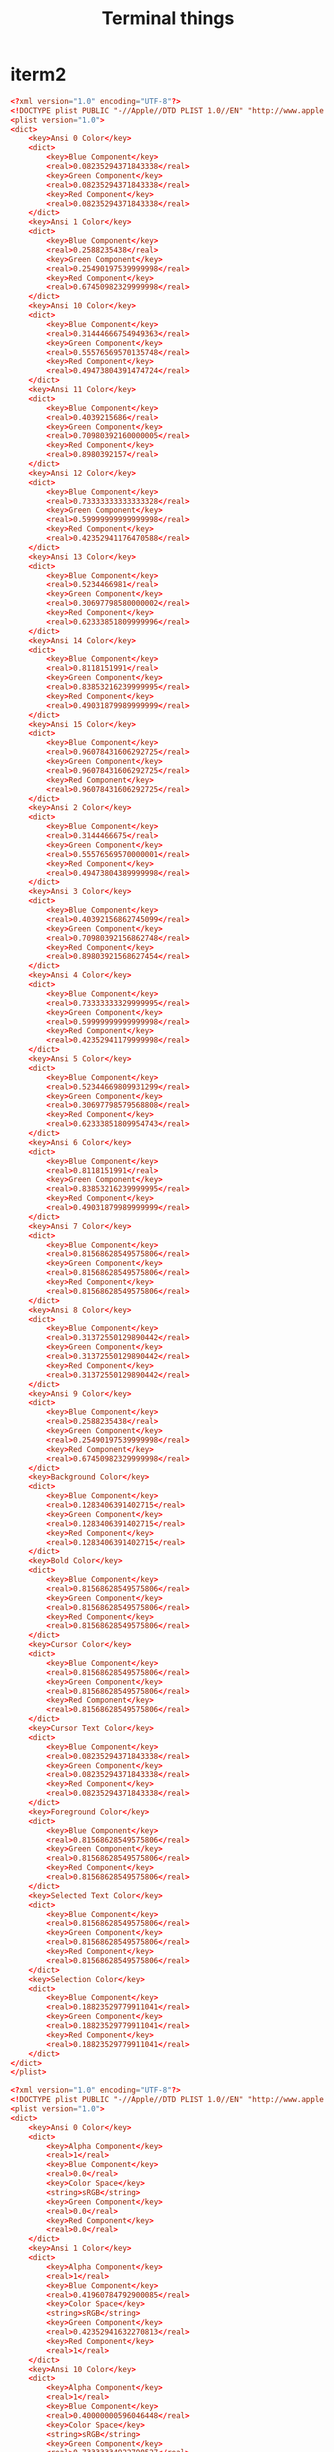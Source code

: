 #+TITLE: Terminal things
#+STARTUP: fold

* iterm2
#+BEGIN_SRC conf :tangle ~/themes/afterglow.itermcolors :mkdirp yes
<?xml version="1.0" encoding="UTF-8"?>
<!DOCTYPE plist PUBLIC "-//Apple//DTD PLIST 1.0//EN" "http://www.apple.com/DTDs/PropertyList-1.0.dtd">
<plist version="1.0">
<dict>
	<key>Ansi 0 Color</key>
	<dict>
		<key>Blue Component</key>
		<real>0.08235294371843338</real>
		<key>Green Component</key>
		<real>0.08235294371843338</real>
		<key>Red Component</key>
		<real>0.08235294371843338</real>
	</dict>
	<key>Ansi 1 Color</key>
	<dict>
		<key>Blue Component</key>
		<real>0.2588235438</real>
		<key>Green Component</key>
		<real>0.25490197539999998</real>
		<key>Red Component</key>
		<real>0.67450982329999998</real>
	</dict>
	<key>Ansi 10 Color</key>
	<dict>
		<key>Blue Component</key>
		<real>0.31444666754949363</real>
		<key>Green Component</key>
		<real>0.55576569570135748</real>
		<key>Red Component</key>
		<real>0.49473804391474724</real>
	</dict>
	<key>Ansi 11 Color</key>
	<dict>
		<key>Blue Component</key>
		<real>0.4039215686</real>
		<key>Green Component</key>
		<real>0.70980392160000005</real>
		<key>Red Component</key>
		<real>0.8980392157</real>
	</dict>
	<key>Ansi 12 Color</key>
	<dict>
		<key>Blue Component</key>
		<real>0.73333333333333328</real>
		<key>Green Component</key>
		<real>0.59999999999999998</real>
		<key>Red Component</key>
		<real>0.42352941176470588</real>
	</dict>
	<key>Ansi 13 Color</key>
	<dict>
		<key>Blue Component</key>
		<real>0.5234466981</real>
		<key>Green Component</key>
		<real>0.30697798580000002</real>
		<key>Red Component</key>
		<real>0.62333851809999996</real>
	</dict>
	<key>Ansi 14 Color</key>
	<dict>
		<key>Blue Component</key>
		<real>0.8118151991</real>
		<key>Green Component</key>
		<real>0.83853216239999995</real>
		<key>Red Component</key>
		<real>0.49031879989999999</real>
	</dict>
	<key>Ansi 15 Color</key>
	<dict>
		<key>Blue Component</key>
		<real>0.96078431606292725</real>
		<key>Green Component</key>
		<real>0.96078431606292725</real>
		<key>Red Component</key>
		<real>0.96078431606292725</real>
	</dict>
	<key>Ansi 2 Color</key>
	<dict>
		<key>Blue Component</key>
		<real>0.3144466675</real>
		<key>Green Component</key>
		<real>0.55576569570000001</real>
		<key>Red Component</key>
		<real>0.49473804389999998</real>
	</dict>
	<key>Ansi 3 Color</key>
	<dict>
		<key>Blue Component</key>
		<real>0.40392156862745099</real>
		<key>Green Component</key>
		<real>0.70980392156862748</real>
		<key>Red Component</key>
		<real>0.89803921568627454</real>
	</dict>
	<key>Ansi 4 Color</key>
	<dict>
		<key>Blue Component</key>
		<real>0.73333333329999995</real>
		<key>Green Component</key>
		<real>0.59999999999999998</real>
		<key>Red Component</key>
		<real>0.42352941179999998</real>
	</dict>
	<key>Ansi 5 Color</key>
	<dict>
		<key>Blue Component</key>
		<real>0.52344669809931299</real>
		<key>Green Component</key>
		<real>0.30697798579568808</real>
		<key>Red Component</key>
		<real>0.62333851809954743</real>
	</dict>
	<key>Ansi 6 Color</key>
	<dict>
		<key>Blue Component</key>
		<real>0.8118151991</real>
		<key>Green Component</key>
		<real>0.83853216239999995</real>
		<key>Red Component</key>
		<real>0.49031879989999999</real>
	</dict>
	<key>Ansi 7 Color</key>
	<dict>
		<key>Blue Component</key>
		<real>0.81568628549575806</real>
		<key>Green Component</key>
		<real>0.81568628549575806</real>
		<key>Red Component</key>
		<real>0.81568628549575806</real>
	</dict>
	<key>Ansi 8 Color</key>
	<dict>
		<key>Blue Component</key>
		<real>0.31372550129890442</real>
		<key>Green Component</key>
		<real>0.31372550129890442</real>
		<key>Red Component</key>
		<real>0.31372550129890442</real>
	</dict>
	<key>Ansi 9 Color</key>
	<dict>
		<key>Blue Component</key>
		<real>0.2588235438</real>
		<key>Green Component</key>
		<real>0.25490197539999998</real>
		<key>Red Component</key>
		<real>0.67450982329999998</real>
	</dict>
	<key>Background Color</key>
	<dict>
		<key>Blue Component</key>
		<real>0.1283406391402715</real>
		<key>Green Component</key>
		<real>0.1283406391402715</real>
		<key>Red Component</key>
		<real>0.1283406391402715</real>
	</dict>
	<key>Bold Color</key>
	<dict>
		<key>Blue Component</key>
		<real>0.81568628549575806</real>
		<key>Green Component</key>
		<real>0.81568628549575806</real>
		<key>Red Component</key>
		<real>0.81568628549575806</real>
	</dict>
	<key>Cursor Color</key>
	<dict>
		<key>Blue Component</key>
		<real>0.81568628549575806</real>
		<key>Green Component</key>
		<real>0.81568628549575806</real>
		<key>Red Component</key>
		<real>0.81568628549575806</real>
	</dict>
	<key>Cursor Text Color</key>
	<dict>
		<key>Blue Component</key>
		<real>0.08235294371843338</real>
		<key>Green Component</key>
		<real>0.08235294371843338</real>
		<key>Red Component</key>
		<real>0.08235294371843338</real>
	</dict>
	<key>Foreground Color</key>
	<dict>
		<key>Blue Component</key>
		<real>0.81568628549575806</real>
		<key>Green Component</key>
		<real>0.81568628549575806</real>
		<key>Red Component</key>
		<real>0.81568628549575806</real>
	</dict>
	<key>Selected Text Color</key>
	<dict>
		<key>Blue Component</key>
		<real>0.81568628549575806</real>
		<key>Green Component</key>
		<real>0.81568628549575806</real>
		<key>Red Component</key>
		<real>0.81568628549575806</real>
	</dict>
	<key>Selection Color</key>
	<dict>
		<key>Blue Component</key>
		<real>0.18823529779911041</real>
		<key>Green Component</key>
		<real>0.18823529779911041</real>
		<key>Red Component</key>
		<real>0.18823529779911041</real>
	</dict>
</dict>
</plist>
#+END_SRC
#+BEGIN_SRC conf :tangle ~/themes/doomone.itermcolors :mkdirp yes
<?xml version="1.0" encoding="UTF-8"?>
<!DOCTYPE plist PUBLIC "-//Apple//DTD PLIST 1.0//EN" "http://www.apple.com/DTDs/PropertyList-1.0.dtd">
<plist version="1.0">
<dict>
	<key>Ansi 0 Color</key>
	<dict>
		<key>Alpha Component</key>
		<real>1</real>
		<key>Blue Component</key>
		<real>0.0</real>
		<key>Color Space</key>
		<string>sRGB</string>
		<key>Green Component</key>
		<real>0.0</real>
		<key>Red Component</key>
		<real>0.0</real>
	</dict>
	<key>Ansi 1 Color</key>
	<dict>
		<key>Alpha Component</key>
		<real>1</real>
		<key>Blue Component</key>
		<real>0.41960784792900085</real>
		<key>Color Space</key>
		<string>sRGB</string>
		<key>Green Component</key>
		<real>0.42352941632270813</real>
		<key>Red Component</key>
		<real>1</real>
	</dict>
	<key>Ansi 10 Color</key>
	<dict>
		<key>Alpha Component</key>
		<real>1</real>
		<key>Blue Component</key>
		<real>0.40000000596046448</real>
		<key>Color Space</key>
		<string>sRGB</string>
		<key>Green Component</key>
		<real>0.73333334922790527</real>
		<key>Red Component</key>
		<real>0.60000002384185791</real>
	</dict>
	<key>Ansi 11 Color</key>
	<dict>
		<key>Alpha Component</key>
		<real>1</real>
		<key>Blue Component</key>
		<real>0.48235294222831726</real>
		<key>Color Space</key>
		<string>sRGB</string>
		<key>Green Component</key>
		<real>0.7450980544090271</real>
		<key>Red Component</key>
		<real>0.92549020051956177</real>
	</dict>
	<key>Ansi 12 Color</key>
	<dict>
		<key>Alpha Component</key>
		<real>1</real>
		<key>Blue Component</key>
		<real>0.88235294818878174</real>
		<key>Color Space</key>
		<string>sRGB</string>
		<key>Green Component</key>
		<real>0.63137257099151611</real>
		<key>Red Component</key>
		<real>0.66274511814117432</real>
	</dict>
	<key>Ansi 13 Color</key>
	<dict>
		<key>Alpha Component</key>
		<real>1</real>
		<key>Blue Component</key>
		<real>0.86666667461395264</real>
		<key>Color Space</key>
		<string>sRGB</string>
		<key>Green Component</key>
		<real>0.47058823704719543</real>
		<key>Red Component</key>
		<real>0.7764706015586853</real>
	</dict>
	<key>Ansi 14 Color</key>
	<dict>
		<key>Alpha Component</key>
		<real>1</real>
		<key>Blue Component</key>
		<real>0.93725490570068359</real>
		<key>Color Space</key>
		<string>sRGB</string>
		<key>Green Component</key>
		<real>0.68627452850341797</real>
		<key>Red Component</key>
		<real>0.31764706969261169</real>
	</dict>
	<key>Ansi 15 Color</key>
	<dict>
		<key>Alpha Component</key>
		<real>1</real>
		<key>Blue Component</key>
		<real>0.74901962280273438</real>
		<key>Color Space</key>
		<string>sRGB</string>
		<key>Green Component</key>
		<real>0.74901962280273438</real>
		<key>Red Component</key>
		<real>0.74901962280273438</real>
	</dict>
	<key>Ansi 2 Color</key>
	<dict>
		<key>Alpha Component</key>
		<real>1</real>
		<key>Blue Component</key>
		<real>0.3960784375667572</real>
		<key>Color Space</key>
		<string>sRGB</string>
		<key>Green Component</key>
		<real>0.7450980544090271</real>
		<key>Red Component</key>
		<real>0.59607845544815063</real>
	</dict>
	<key>Ansi 3 Color</key>
	<dict>
		<key>Alpha Component</key>
		<real>1</real>
		<key>Blue Component</key>
		<real>0.48235294222831726</real>
		<key>Color Space</key>
		<string>sRGB</string>
		<key>Green Component</key>
		<real>0.7450980544090271</real>
		<key>Red Component</key>
		<real>0.92549020051956177</real>
	</dict>
	<key>Ansi 4 Color</key>
	<dict>
		<key>Alpha Component</key>
		<real>1</real>
		<key>Blue Component</key>
		<real>0.88235294818878174</real>
		<key>Color Space</key>
		<string>sRGB</string>
		<key>Green Component</key>
		<real>0.63137257099151611</real>
		<key>Red Component</key>
		<real>0.66274511814117432</real>
	</dict>
	<key>Ansi 5 Color</key>
	<dict>
		<key>Alpha Component</key>
		<real>1</real>
		<key>Blue Component</key>
		<real>0.86666667461395264</real>
		<key>Color Space</key>
		<string>sRGB</string>
		<key>Green Component</key>
		<real>0.47058823704719543</real>
		<key>Red Component</key>
		<real>0.7764706015586853</real>
	</dict>
	<key>Ansi 6 Color</key>
	<dict>
		<key>Alpha Component</key>
		<real>1</real>
		<key>Blue Component</key>
		<real>0.93725490570068359</real>
		<key>Color Space</key>
		<string>sRGB</string>
		<key>Green Component</key>
		<real>0.68627452850341797</real>
		<key>Red Component</key>
		<real>0.31764706969261169</real>
	</dict>
	<key>Ansi 7 Color</key>
	<dict>
		<key>Alpha Component</key>
		<real>1</real>
		<key>Blue Component</key>
		<real>0.81176471710205078</real>
		<key>Color Space</key>
		<string>sRGB</string>
		<key>Green Component</key>
		<real>0.7607843279838562</real>
		<key>Red Component</key>
		<real>0.73333334922790527</real>
	</dict>
	<key>Ansi 8 Color</key>
	<dict>
		<key>Alpha Component</key>
		<real>1</real>
		<key>Blue Component</key>
		<real>0.0</real>
		<key>Color Space</key>
		<string>sRGB</string>
		<key>Green Component</key>
		<real>0.0</real>
		<key>Red Component</key>
		<real>0.0</real>
	</dict>
	<key>Ansi 9 Color</key>
	<dict>
		<key>Alpha Component</key>
		<real>1</real>
		<key>Blue Component</key>
		<real>0.3333333432674408</real>
		<key>Color Space</key>
		<string>sRGB</string>
		<key>Green Component</key>
		<real>0.40000000596046448</real>
		<key>Red Component</key>
		<real>1</real>
	</dict>
	<key>Background Color</key>
	<dict>
		<key>Alpha Component</key>
		<real>1</real>
		<key>Blue Component</key>
		<real>0.20392157137393951</real>
		<key>Color Space</key>
		<string>sRGB</string>
		<key>Green Component</key>
		<real>0.17254902422428131</real>
		<key>Red Component</key>
		<real>0.15686275064945221</real>
	</dict>
	<key>Badge Color</key>
	<dict>
		<key>Alpha Component</key>
		<real>0.5</real>
		<key>Blue Component</key>
		<real>0.0</real>
		<key>Color Space</key>
		<string>sRGB</string>
		<key>Green Component</key>
		<real>0.1491314172744751</real>
		<key>Red Component</key>
		<real>1</real>
	</dict>
	<key>Bold Color</key>
	<dict>
		<key>Alpha Component</key>
		<real>1</real>
		<key>Blue Component</key>
		<real>0.81176471710205078</real>
		<key>Color Space</key>
		<string>sRGB</string>
		<key>Green Component</key>
		<real>0.7607843279838562</real>
		<key>Red Component</key>
		<real>0.73333334922790527</real>
	</dict>
	<key>Cursor Color</key>
	<dict>
		<key>Alpha Component</key>
		<real>1</real>
		<key>Blue Component</key>
		<real>0.93725490570068359</real>
		<key>Color Space</key>
		<string>sRGB</string>
		<key>Green Component</key>
		<real>0.68627452850341797</real>
		<key>Red Component</key>
		<real>0.31764706969261169</real>
	</dict>
	<key>Cursor Guide Color</key>
	<dict>
		<key>Alpha Component</key>
		<real>0.25</real>
		<key>Blue Component</key>
		<real>1</real>
		<key>Color Space</key>
		<string>sRGB</string>
		<key>Green Component</key>
		<real>0.9268307089805603</real>
		<key>Red Component</key>
		<real>0.70213186740875244</real>
	</dict>
	<key>Cursor Text Color</key>
	<dict>
		<key>Alpha Component</key>
		<real>1</real>
		<key>Blue Component</key>
		<real>0.10718648880720139</real>
		<key>Color Space</key>
		<string>sRGB</string>
		<key>Green Component</key>
		<real>0.10718841105699539</real>
		<key>Red Component</key>
		<real>0.10718484967947006</real>
	</dict>
	<key>Foreground Color</key>
	<dict>
		<key>Alpha Component</key>
		<real>1</real>
		<key>Blue Component</key>
		<real>0.81176471710205078</real>
		<key>Color Space</key>
		<string>sRGB</string>
		<key>Green Component</key>
		<real>0.7607843279838562</real>
		<key>Red Component</key>
		<real>0.73333334922790527</real>
	</dict>
	<key>Link Color</key>
	<dict>
		<key>Alpha Component</key>
		<real>1</real>
		<key>Blue Component</key>
		<real>0.93725490570068359</real>
		<key>Color Space</key>
		<string>sRGB</string>
		<key>Green Component</key>
		<real>0.68627452850341797</real>
		<key>Red Component</key>
		<real>0.31764706969261169</real>
	</dict>
	<key>Selected Text Color</key>
	<dict>
		<key>Alpha Component</key>
		<real>1</real>
		<key>Blue Component</key>
		<real>0.81176471710205078</real>
		<key>Color Space</key>
		<string>sRGB</string>
		<key>Green Component</key>
		<real>0.7607843279838562</real>
		<key>Red Component</key>
		<real>0.73333334922790527</real>
	</dict>
	<key>Selection Color</key>
	<dict>
		<key>Alpha Component</key>
		<real>1</real>
		<key>Blue Component</key>
		<real>0.29411765933036804</real>
		<key>Color Space</key>
		<string>sRGB</string>
		<key>Green Component</key>
		<real>0.26666668057441711</real>
		<key>Red Component</key>
		<real>0.25882354378700256</real>
	</dict>
</dict>
</plist>
#+END_SRC
* zsh
#+BEGIN_SRC shell :tangle ~/.zshrc :mkdirp yes

# History in cache directory:
HISTSIZE=10000
SAVEHIST=10000
HISTFILE=~/.zsh_history

# Basic auto/tab complete:
autoload -U compinit
zstyle ':completion:*' menu select
zmodload zsh/complist
compinit
_comp_options+=(globdots)       # Include hidden files.

# vi mode
#export KEYTIMEOUT=10

# Use vim keys in tab complete menu:
#bindkey -M menuselect 'h' vi-backward-char
#bindkey -M menuselect 'k' vi-up-line-or-history
#bindkey -M menuselect 'l' vi-forward-char
#bindkey -M menuselect 'j' vi-down-line-or-history
#bindkey -M viins 'jk' vi-cmd-mode
#bindkey -v '^?' backward-delete-char

# Use lf to switch directories and bind it to ctrl-o
lfcd () {
    tmp="$(mktemp)"
    lf -last-dir-path="$tmp" "$@"
    if [ -f "$tmp" ]; then
        dir="$(cat "$tmp")"
        rm -f "$tmp"
        [ -d "$dir" ] && [ "$dir" != "$(pwd)" ] && cd "$dir"
    fi
}
bindkey -s '^o' 'lfcd\n'
bindkey '^f' autosuggest-accept
bindkey -e

# aliases
alias ls="exa -al --color=always --group-directories-first"
alias sail="[ -f sail ] && bash sail || bash vendor/bin/sail"
alias sa="sail artisan"
alias pa="php artisan"
alias testf="sail artisan test --filter "
alias dir-size="du -sh"

# starship prompt
eval "$(starship init zsh)"

# laod zsh-autosuggestions
source ~/.zsh/zsh-autosuggestions/zsh-autosuggestions.zsh

# Load zsh-syntax-highlighting (should be last)
source ~/.zsh/zsh-syntax-highlighting/zsh-syntax-highlighting.zsh
#+END_SRC
